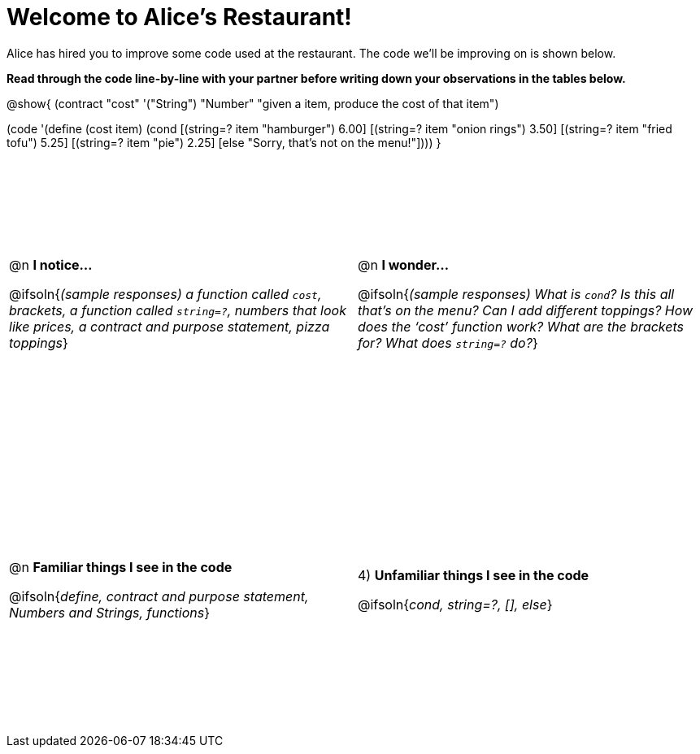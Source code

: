 = Welcome to Alice’s Restaurant!

++++
<style>
tr {height: 40ex;}
</style>
++++

Alice has hired you to improve some code used at the restaurant. The code we'll be improving on is shown below.

*Read through the code line-by-line with your partner before writing down your
observations in the tables below.*

@show{
(contract
  "cost" '("String") "Number"
  "given a item, produce the cost of that item")

(code '(define (cost item)
  (cond
    [(string=? item "hamburger")     6.00]
    [(string=? item "onion rings")   3.50]
    [(string=? item "fried tofu")    5.25]
    [(string=? item "pie")           2.25]
    [else "Sorry, that's not on the menu!"])))
}

[cols=".^1a,.^1a",stripes="none"]
|===
|
--
@n *I notice...*

@ifsoln{__(sample responses)
a function called `cost`, brackets, a function called `string=?`, numbers that look like prices, a contract and purpose statement, pizza toppings__}
--
|@n *I wonder...*

@ifsoln{__(sample responses) What is `cond`? Is this all that’s on the menu? Can I add different toppings? How does the ‘cost’ function work? What are the brackets for? What does `string=?` do?__}

|@n *Familiar things I see in the code*

@ifsoln{__define, contract and purpose statement, Numbers and Strings, functions__}

|4) *Unfamiliar things I see in the code*

@ifsoln{__cond, string=?, [], else__}

|===
